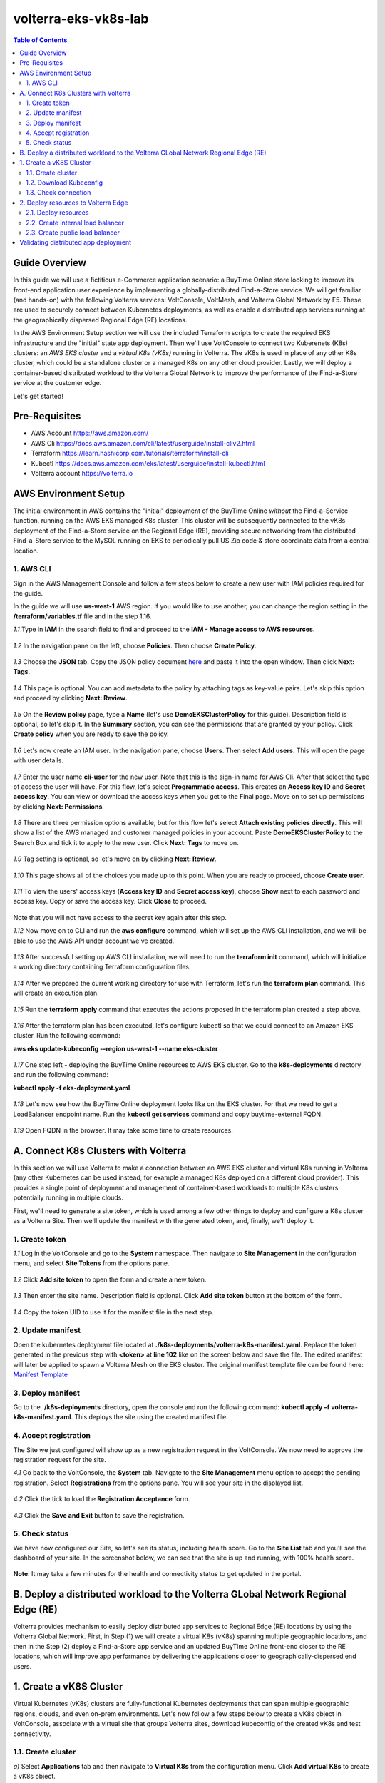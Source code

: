 volterra-eks-vk8s-lab
==================================================

.. contents:: Table of Contents

Guide Overview
####################

In this guide we will use a fictitious e-Commerce application scenario: a BuyTime Online store looking to improve its front-end application user experience by implementing a globally-distributed Find-a-Store service. We will get familiar (and hands-on) with the following Volterra services: VoltConsole, VoltMesh, and Volterra Global Network by F5. These are used to securely connect between Kubernetes deployments, as well as enable a distributed app services running at the geographically dispersed Regional Edge (RE) locations.

In the AWS Environment Setup section we will use the included Terraform scripts to create the required EKS infrastructure and the "initial" state app deployment. Then we'll use VoltConsole to connect two Kuberenets (K8s) clusters: an *AWS EKS cluster* and a *virtual K8s (vK8s)* running in Volterra. The vK8s is used in place of any other K8s cluster, which could be a standalone cluster or a managed K8s on any other cloud provider. Lastly, we will deploy a container-based distributed workload to the Volterra Global Network to improve the performance of the Find-a-Store service at the customer edge. 

Let's get started!

.. figure:: _figures/overview.png

Pre-Requisites
###############

- AWS Account https://aws.amazon.com/
- AWS Cli https://docs.aws.amazon.com/cli/latest/userguide/install-cliv2.html
- Terraform https://learn.hashicorp.com/tutorials/terraform/install-cli
- Kubectl https://docs.aws.amazon.com/eks/latest/userguide/install-kubectl.html
- Volterra account  https://volterra.io

AWS Environment Setup  
############################### 

The initial environment in AWS contains the "initial" deployment of the BuyTime Online *without* the Find-a-Service function, running on the AWS EKS managed K8s cluster. This cluster will be subsequently connected to the vK8s deployment of the Find-a-Store service on the Regional Edge (RE), providing secure networking from the distributed Find-a-Store service to the MySQL running on EKS to periodically pull US Zip code & store coordinate data from a central location. 

1. AWS CLI
*************************** 

Sign in the AWS Management Console and follow a few steps below to create a new user with IAM policies required for the guide. 

In the guide we will use **us-west-1** AWS region. If you would like to use another, you can change the region setting in the **/terraform/variables.tf** file and in the step 1.16.

`1.1` Type in **IAM** in the search field to find and proceed to the **IAM - Manage access to AWS resources**.  

.. figure:: _figures/aws_cli_config_1.png

`1.2` In the navigation pane on the left, choose **Policies**. Then choose **Create Policy**.

.. figure:: _figures/aws_cli_config_1_2.png

`1.3` Choose the **JSON** tab. Copy the JSON policy document `here </IAM-policy.json>`_  and paste it into the open window. Then click **Next: Tags**.

.. figure:: _figures/aws_cli_config_1_3.png

`1.4` This page is optional. You can add metadata to the policy by attaching tags as key-value pairs. Let's skip this option and proceed by clicking **Next: Review**. 

.. figure:: _figures/aws_cli_config_1_4.png

`1.5` On the **Review policy** page, type a **Name** (let's use **DemoEKSClusterPolicy** for this guide). Description field is optional, so let's skip it. In the **Summary** section, you can see the permissions that are granted by your policy. Click **Create policy** when you are ready to save the policy.

.. figure:: _figures/aws_cli_config_1_5.png

`1.6` Let's now create an IAM user. In the navigation pane, choose **Users**. Then select **Add users**. This will open the page with user details. 

.. figure:: _figures/aws_cli_config_3.png

`1.7` Enter the user name **cli-user** for the new user. Note that this is the sign-in name for AWS Cli. After that select the type of access the user will have. For this flow, let's select **Programmatic access**. This creates an **Access key ID** and **Secret access key**. You can view or download the access keys when you get to the Final page. Move on to set up permissions by clicking **Next: Permissions**.

.. figure:: _figures/aws_cli_config_4.png

`1.8` There are three permission options available, but for this flow let's select **Attach existing policies directly**. This will show a list of the AWS managed and customer managed policies in your account. Paste **DemoEKSClusterPolicy** to the Search Box and tick it to apply to the new user. Click **Next: Tags** to move on.

.. figure:: _figures/aws_cli_config_5.png

`1.9` Tag setting is optional, so let's move on by clicking **Next: Review**. 

.. figure:: _figures/aws_cli_config_6.png

`1.10` This page shows all of the choices you made up to this point. When you are ready to proceed, choose **Create user**.

.. figure:: _figures/aws_cli_config_7.png

`1.11` To view the users' access keys (**Access key ID** and **Secret access key**), choose **Show** next to each password and access key. Copy or save the access key. Click **Close** to proceed. 

.. figure:: _figures/aws_cli_config_8.png

Note that you will not have access to the secret key again after this step.

`1.12` Now move on to CLI and run the **aws configure** command, which will set up the AWS CLI installation, and we will be able to use the AWS API under account we've created.

.. figure:: _figures/aws_cli_config_9.png

`1.13` After successful setting up AWS CLI installation, we will need to run the **terraform init** command, which will initialize a working directory containing Terraform configuration files. 

.. figure:: _figures/eks_setup_1.png

`1.14` After we prepared the current working directory for use with Terraform, let's run the **terraform plan** command. This will create an execution plan. 

.. figure:: _figures/eks_setup_2.png

`1.15` Run the **terraform apply** command that executes the actions proposed in the terraform plan created a step above.

.. figure:: _figures/eks_setup_3.png

`1.16` After the terraform plan has been executed, let's configure kubectl so that we could connect to an Amazon EKS cluster. Run the following command: 

**aws eks update-kubeconfig --region us-west-1 --name eks-cluster**

.. figure:: _figures/eks_setup_4.png

`1.17` One step left - deploying the BuyTime Online resources to AWS EKS cluster. Go to the **k8s-deployments** directory and run the following command: 

**kubectl apply -f eks-deployment.yaml**

.. figure:: _figures/eks_setup_5.png

`1.18` Let's now see how the BuyTime Online deployment looks like on the EKS cluster. For that we need to get a LoadBalancer endpoint name. Run the **kubectl get services** command and copy buytime-external FQDN.

.. figure:: _figures/eks_setup_6.png

`1.19` Open FQDN in the browser. It may take some time to create resources.

.. figure:: _figures/eks_setup_7.png

A. Connect K8s Clusters with Volterra
####################################### 

In this section we will use Volterra to make a connection between an AWS EKS cluster and virtual K8s running in Volterra (any other Kubernetes can be used instead, for example a managed K8s deployed on a different cloud provider). This provides a single point of deployment and management of container-based workloads to multiple K8s clusters potentially running in multiple clouds.

First, we'll need to generate a site token, which is used among a few other things to deploy and configure a K8s cluster as a Volterra Site. Then we'll update the manifest with the generated token, and, finally, we'll deploy it.

1. Create token
***************

`1.1` Log in the VoltConsole and go to the **System** namespace.  Then navigate to **Site Management** in the configuration menu, and select **Site Tokens** from the options pane.

.. figure:: _figures/connect_eks_cluster_1.png

`1.2` Click **Add site token** to open the form and create a new token.

.. figure:: _figures/connect_eks_cluster_2.png

`1.3` Then enter the site name. Description field is optional. Click **Add site token** button at the bottom of the form. 

.. figure:: _figures/connect_eks_cluster_3.png

`1.4` Copy the token UID to use it for the manifest file in the next step.

.. figure:: _figures/connect_eks_cluster_4.png

2. Update manifest
*******************

Open the kubernetes deployment file located at **./k8s-deployments/volterra-k8s-manifest.yaml**. Replace the token generated in the previous step with **<token>** at **line 102** like on the screen below and save the file. The edited manifest will later be applied to spawn a Volterra Mesh on the EKS cluster. The original manifest template file can be found here:  `Manifest Template <https://gitlab.com/volterra.io/volterra-ce/-/blob/master/k8s/ce_k8s.yml>`_ 

.. figure:: _figures/connect_eks_cluster_5.png

3. Deploy manifest
*******************

Go to the **./k8s-deployments** directory, open the console and run the following command: **kubectl apply –f volterra-k8s-manifest.yaml**. This deploys the site using the created manifest file.

.. figure:: _figures/connect_eks_cluster_6.png

4. Accept registration
*******************

The Site we just configured will show up as a new registration request in the VoltConsole. We now need to approve the registration request for the site.

`4.1` Go back to the VoltConsole, the **System** tab. Navigate to the **Site Management** menu option to accept the pending registration. Select **Registrations** from the options pane. You will see your site in the displayed list. 

.. figure:: _figures/connect_eks_cluster_7.png

`4.2` Click the tick to load the **Registration Acceptance** form.

.. figure:: _figures/connect_eks_cluster_8.png

`4.3` Click the **Save and Exit** button to save the registration.

.. figure:: _figures/connect_eks_cluster_9.png

5. Check status
*******************

We have now configured our Site, so let's see its status, including health score. Go to the **Site List** tab and you’ll see the dashboard of your site. In the screenshot below, we can see that the site is up and running, with 100% health score. 

.. figure:: _figures/connect_eks_cluster_10.png

**Note**: It may take a few minutes for the health and connectivity status to get updated in the portal.

B. Deploy a distributed workload to the Volterra GLobal Network Regional Edge (RE)
#####################################################################################

Volterra provides mechanism to easily deploy distributed app services to Regional Edge (RE) locations by using the Volterra Global Network. First, in Step (1) we will create a virtual K8s (vK8s) spanning multiple geographic locations, and then in the Step (2) deploy a Find-a-Store app service and an updated BuyTime Online front-end closer to the RE locations, which will improve app performance by delivering the applications closer to geographically-dispersed end users. 

1. Create a vK8S Cluster
##################### 

Virtual Kubernetes (vK8s) clusters are fully-functional Kubernetes deployments that can span multiple geographic regions, clouds, and even on-prem environments. Let's now follow a few steps below to create a vK8s object in VoltConsole, associate with a virtual site that groups Volterra sites, download kubeconfig of the created vK8s and test connectivity.

1.1. Create cluster
*******************

`a)` Select **Applications** tab and then navigate to **Virtual K8s** from the configuration menu. Click **Add virtual K8s** to create a vK8s object.

.. figure:: _figures/create_vk8s_1.png

`b)` Let's now give the vK8s a name and then move on to **Select Vsite Ref**: the virtual-site reference of locations on the Volterra network where vK8s will be instantiated. We will use the default virtual-site for our vK8s.

.. figure:: _figures/create_vk8s_2.png

`c)` Check the box just next to **ves-io-all-res** to associate the virtual site that selects all Volterra network cloud sites, and click **Select Vsite Ref**.

.. figure:: _figures/create_vk8s_3.png

`d)` Continue to apply the virtual site to the vK8s configuration. Click **Save and Exit** to complete creating the vK8s clusters in all Volterra Regional Edge (RE) sites.

.. figure:: _figures/create_vk8s_4.png

The process of creating a vK8s cluster takes just a minute, and after that you will be all set to deploy and distribute app workloads onto this new infrastructure.

1.2. Download Kubeconfig
**********************

We will now need a kubeconfig file for our cluster. Kubeconfig stores information about clusters, users, namespaces, and authentication mechanisms. We will download the Kubeconfig entering the certificate expiry date when prompted. 

`a)` Open the dropdown menu by clicking three dots and start downloading Kubeconfig. 

.. figure:: _figures/create_vk8s_5.png

`b)` Open the calendar and select the expiry date. 

.. figure:: _figures/create_vk8s_6.png

`c)` Click **Download credential** to start the download.

.. figure:: _figures/create_vk8s_7.png

`d)` As you can see, Kubeconfig is downloaded. 

.. figure:: _figures/create_vk8s_8.png

`e)` Copy the downloaded Kubeconfig into the **k8s-deployments** folder.

.. figure:: _figures/create_vk8s_9.png

1.3. Check connection
**********************

Open CLI, and run the following command **kubectl --kubeconfig ./ves_default_vk8s.yaml cluster-info** to test if the created vK8s cluster is connected. If it's successfully accomplished, the output will show that it's running at Volterra.  

.. figure:: _figures/create_vk8s_10.png

2. Deploy resources to Volterra Edge
##################################### 

After vK8s cluster has been created and tested, we can target our Find-a-Store service and an updated version of the BuyTime front-end to the geographically distributed Regional Edge (RE) locations. The Find-a-Store service will use VoltMesh to securely connect back to the deployment on AWS VPC in order to retrieve store location and US ZIP code & geolocation data. 

We'll create internal TCP and public HTTP load balancers, connecting Volterra with EKS cluster (with app's backend), and Volterra with the internet, respectively. Then we will test if the resources are successfully deployed to Volterra Edge and available. 

2.1. Deploy resources
**********************

Using Kubeconfig, we will now deploy our app to Volterra Edge moving there its front-end and Find-a-Store service. Open CLI and run the following command: 

**kubectl --kubeconfig ./ves_default_vk8s.yaml apply -f vk8s-deployment.yaml**

The output will show the services created. 

.. figure:: _figures/create_vk8s_11.png

2.2. Create internal load balancer
********************************

Let's now create an internal TCP load balancer to connect Volterra with k8s cluster (where the app's backend is), then add and configure an origin pool. Origin pools consist of endpoints and clusters, as well as routes and advertise policies that are required to make the application available to the internet. 

`a)` In the **Application** tab, navigate to **Load Balancers** and then select **TCP Load Balancers** in the options. Then click **Add TCP Load Balancer** to open the load balancer creation form.

.. figure:: _figures/tcplb_mysql_1.png

`b)` Enter a name for the TCP load balancer in the Metadata section, and domain that will be matched to this balancer. A domain can be delegated to Volterra, so that Domain Name Service (DNS) entries can be created quickly in order to deploy and route traffic to our workload within seconds. For this flow, let's use **buytime-database.internal** domain. 

Then fill in listen port **3306** for the TCP proxy, and move on to creating origin pool that will be used for this load balancer by clicking **Configure** origin pools.

.. figure:: _figures/tcplb_mysql_2.png

`c)` The origin pools are a mechanism to configure a set of endpoints grouped together into a resource pool that is used in the load balancer configuration. 

Let's create a new Origin Pool, which will be used in our load balancer by clicking **Add item**.

.. figure:: _figures/tcplb_mysql_3.png

`d)` Click **Create new origin pool** to open the origin pool creation form. 

.. figure:: _figures/tcplb_mysql_4.png

`e)` Enter a unique name for the origin pool, and then select **K8s Service Name of Origin Server on given Sites** as the type of origin server. Note that we will need to indicate the Origin Server **service name**, which follows the format of **servicename.namespace**. For this flow, let's specify **buytime-database.default**. 

After that select site reference to site object **eks-cluster**. This specifies where the origin server is located. 

Select **Outside Network** on the site and enter the port **3306** where endpoint service will be available. Click **Continue** to move on.

.. figure:: _figures/tcplb_mysql_5.png

`f)` Click **Apply** to apply the configuration of origin pool to the load balancer. This will return to the load balancer configuration form.

.. figure:: _figures/tcplb_mysql_6.png

`g)` Let's configure the method to advertise VIP. Select **Advertise Custom** on specific sites which will advertise the VIP on specific sites, not on public network with default VIP. Then click **Configure**. 

.. figure:: _figures/tcplb_mysql_7.png

`h)` Select **Virtual Site** to advertise load balancer on a virtual site with the given network. Then select **vK8s Service Network** as network type to be used on site and move on to selecting reference to virtual site object - **shared/ves-io-all-res** covering all regional edge sites across Volterra ADN.  

**Apply** custom advertise VIP configuration.

.. figure:: _figures/tcplb_mysql_8.png

`i)` Finish creating the load balancer clicking **Save and Exit**.

.. figure:: _figures/tcplb_mysql_9.png

Great! The internal TCP load balancer is now configured and created, and Volterra is connected with our EKS cluster with app's backend. Let's move on to creating public load balancer. 

2.3. Create public load balancer
******************************

We will use Volterra HTTP Load Balancer as a Reverse Proxy to route traffic to resources located on Volterra vk8s and EKS based on the URI prefix. Let's follow the steps below to create load balancer for our app, an origin pool for **frontend**, and add routes for the load balancer - **backend** and **find-a-store-service**.

`a)` In the **Application** tab, navigate to **Load Balancers** and then select **HTTP Load Balancers** in the options. Then click **Add HTTP Load Balancer** to open the load balancer creation form.

.. figure:: _figures/httplb_1.png

`b)` First, enter the load balancer name. Then provide a domain name for our workload: a domain can be delegated to Volterra, so that Domain Name Service (DNS) entries can be created quickly in order to deploy and route traffic to our workload within seconds. Let’s use **buytime.example.com** as an example. Finally, move on to creating an origin pool that will be used for this load balancer by clicking **Configure**.

.. figure:: _figures/httplb_2.png

`c)` The origin pools are a mechanism to configure a set of endpoints grouped together into a resource pool that is used in the load balancer configuration. 

Let's create a new Origin Pool, which will be used in our load balancer by clicking **Add item**.

.. figure:: _figures/httplb_2_1.png

`d)` Click **Create new origin pool** to open the origin pool creation form. 

.. figure:: _figures/httplb_3.png

`e)` Enter a unique name for the origin pool, and then select **K8s Service Name of Origin Server on given Sites** as the type of origin server. Note that we will need to indicate the Origin Server **service name**, which follows the format of **servicename.namespace**. For this flow, let's specify **frontend.default**. 

After that select site **Virtual Site** as site where the origin server will be located. Specify reference to the virtual site object - **shared/ves-io-all-res** which includes all Regional Edge Sites across Volterra. After that, select **vK8s Networks on Site** as network, which means that origin server is on vK8s network on the site. And then enter the port **80** where endpoint service will be available. Click **Continue** to move on. 

.. figure:: _figures/httplb_4.png

`f)` Click **Apply** to apply the configuration of origin pool to the load balancer. This will return to the load balancer configuration form.

.. figure:: _figures/httplb_5.png

`g)` Enable **Show Advanced Fields** to configure routes for the load balancer. Click **Configure** to move on.

.. figure:: _figures/httplb_6.png

`h)` Let's add a route for the load balancer by clicking **Add item**.

.. figure:: _figures/httplb_7.png

`i)` Select **ANY** HTTP Method for the route and specify **/api/v1** path prefix. Then click **Configure** to add origin pools for the route.

.. figure:: _figures/httplb_8.png

`j)` Click **Add item** to add an origin pool for the route.

.. figure:: _figures/httplb_9.png

`k)` Click **Create new origin pool** to open the origin pool creation form. 

.. figure:: _figures/httplb_10.png

`l)` Enter a unique name for the origin pool, and then select **K8s Service Name of Origin Server on given Sites** as the type of origin server. Note that we will need to indicate the Origin Server **service name**, which follows the format of **servicename.namespace**. For this flow, let's specify **backend.default**. 

After that select **Site** as site where the origin server will be located. Specify site reference to site object **eks-cluster**. This specifies where the origin server is located. 

Select **Outside Network** on the site and enter the port **80** where endpoint service will be available. Click **Continue** to move on.

.. figure:: _figures/httplb_11.png

`m)` Click **Apply** to apply the configuration of route origin pool. This will return to the route configuration form.

.. figure:: _figures/httplb_12.png

`n)` Click **Add item** to configure the second route for the load balancer.

.. figure:: _figures/httplb_13.png

`o)` Select **ANY** HTTP Method for the route and specify **/api/v2** path prefix. Then click **Configure** to add origin pools for the route.

.. figure:: _figures/httplb_14.png

`p)` Click **Add item** to add an origin pool for the route.

.. figure:: _figures/httplb_15.png

`q)` Click **Create new origin pool** to open the origin pool creation form. 

.. figure:: _figures/httplb_16.png

`r)` Enter a unique name for the origin pool, and then select **K8s Service Name of Origin Server on given Sites** as the type of origin server. Note that we will need to indicate the Origin Server **service name**, which follows the format of **servicename.namespace**. For this flow, let's specify **find-a-store-service.default**. 

After that select site **Virtual Site** as site where the origin server will be located. Specify reference to the virtual site object - **shared/ves-io-all-res** which includes all Regional Edge Sites across Volterra. After that, select **vK8s Networks on Site** as network, which means that origin server is on vK8s network on the site. And then enter the port **80** where endpoint service will be available. Click **Continue** to move on. 

.. figure:: _figures/httplb_17.png

`s)` Click **Apply** to apply the configuration of route origin pool. This will return to the route configuration form.

.. figure:: _figures/httplb_18.png

`t)` Click **Apply** to apply the configuration of routes to the load balancer. This will return to the load balancer configuration form.

.. figure:: _figures/httplb_19.png

`u)` Finish creating the load balancer clicking **Save and Exit**.

.. figure:: _figures/httplb_20.png

`v)` Let's now copy the generated CNAME for our HTTP load balancer to see if the app, whose frontend and Find-a-Store service are located in Volterra Edge, works.

.. figure:: _figures/httplb_21.png

Validating distributed app deployment
######################################

Open any browser and paste the copied CNAME. You will see BuyTime front-end with the Find-a-Store service, which serves geographically-dispersed user base. The  Regional Edge deployment of the BuyTime closest to the user will respond to requests and perform nearest store calculations at the customer edge. Volterra VoltMesh creates the networking to securely connect the Find-a-Store services to the one central managed K8s deployment in AWS to periodically pull data from DataBase.

Let's give it a shot, by trying some US zip codes: 19001 and 98007

.. figure:: _figures/httplb_22.png

.. figure:: _figures/httplb_23.png

Congratulations, you used Volterra to connect two K8s clusters, deploy a distributed app service to the customer edge, and securely connect those deployments back to the app backend on AWS! 

Now you're ready to use Volterra with your own apps & workloads!
